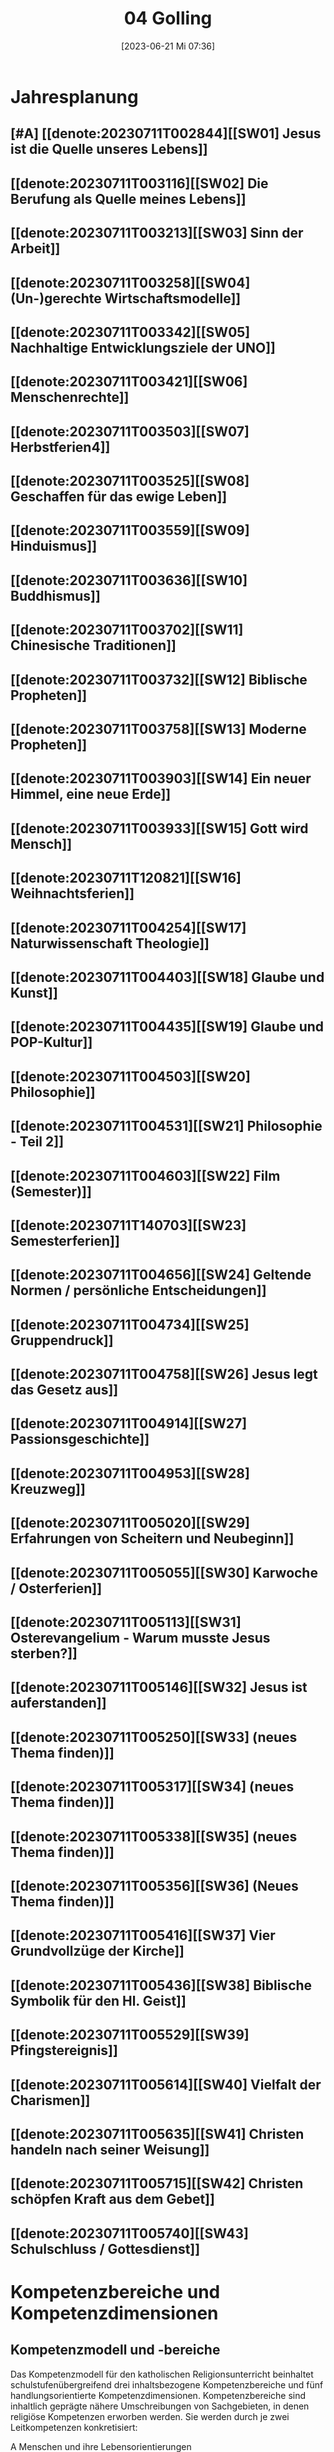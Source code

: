 #+title:      04 Golling
#+date:       [2023-06-21 Mi 07:36]
#+filetags:   :04:plan:Project:
#+identifier: 20230621T073603
#+CATEGORY: Topic 04

* Jahresplanung

** [#A] [[denote:20230711T002844][[SW01] Jesus ist die Quelle unseres Lebens]]

** [[denote:20230711T003116][[SW02] Die Berufung als Quelle meines Lebens]]

** [[denote:20230711T003213][[SW03] Sinn der Arbeit]]

** [[denote:20230711T003258][[SW04] (Un-)gerechte Wirtschaftsmodelle]]

** [[denote:20230711T003342][[SW05] Nachhaltige Entwicklungsziele der UNO]]

** [[denote:20230711T003421][[SW06] Menschenrechte]]

** [[denote:20230711T003503][[SW07] Herbstferien4]]

** [[denote:20230711T003525][[SW08] Geschaffen für das ewige Leben]]

** [[denote:20230711T003559][[SW09] Hinduismus]]

** [[denote:20230711T003636][[SW10] Buddhismus]]

** [[denote:20230711T003702][[SW11] Chinesische Traditionen]]

** [[denote:20230711T003732][[SW12] Biblische Propheten]]

** [[denote:20230711T003758][[SW13] Moderne Propheten]]

** [[denote:20230711T003903][[SW14] Ein neuer Himmel, eine neue Erde]]

** [[denote:20230711T003933][[SW15] Gott wird Mensch]]

** [[denote:20230711T120821][[SW16] Weihnachtsferien]]

** [[denote:20230711T004254][[SW17] Naturwissenschaft Theologie]]

** [[denote:20230711T004403][[SW18] Glaube und Kunst]]

** [[denote:20230711T004435][[SW19] Glaube und POP-Kultur]]

** [[denote:20230711T004503][[SW20] Philosophie]]

** [[denote:20230711T004531][[SW21] Philosophie - Teil 2]]

** [[denote:20230711T004603][[SW22] Film (Semester)]]

** [[denote:20230711T140703][[SW23] Semesterferien]]

** [[denote:20230711T004656][[SW24] Geltende Normen / persönliche Entscheidungen]]

** [[denote:20230711T004734][[SW25] Gruppendruck]]

** [[denote:20230711T004758][[SW26] Jesus legt das Gesetz aus]]

** [[denote:20230711T004914][[SW27] Passionsgeschichte]]

** [[denote:20230711T004953][[SW28] Kreuzweg]]

** [[denote:20230711T005020][[SW29] Erfahrungen von Scheitern und Neubeginn]]

** [[denote:20230711T005055][[SW30] Karwoche / Osterferien]]

** [[denote:20230711T005113][[SW31] Osterevangelium - Warum musste Jesus sterben?]]

** [[denote:20230711T005146][[SW32] Jesus ist auferstanden]]

** [[denote:20230711T005250][[SW33] (neues Thema finden)]]

** [[denote:20230711T005317][[SW34] (neues Thema finden)]]

** [[denote:20230711T005338][[SW35] (neues Thema finden)]]

** [[denote:20230711T005356][[SW36] (Neues Thema finden)]]

** [[denote:20230711T005416][[SW37] Vier Grundvollzüge der Kirche]]

** [[denote:20230711T005436][[SW38] Biblische Symbolik für den Hl. Geist]]

** [[denote:20230711T005529][[SW39] Pfingstereignis]]

** [[denote:20230711T005614][[SW40] Vielfalt der Charismen]]

** [[denote:20230711T005635][[SW41] Christen handeln nach seiner Weisung]]

** [[denote:20230711T005715][[SW42] Christen schöpfen Kraft aus dem Gebet]]

** [[denote:20230711T005740][[SW43] Schulschluss / Gottesdienst]]

* Kompetenzbereiche und Kompetenzdimensionen

** Kompetenzmodell und -bereiche
Das Kompetenzmodell für den katholischen Religionsunterricht beinhaltet schulstufenübergreifend drei inhaltsbezogene Kompetenzbereiche und fünf handlungsorientierte Kompetenzdimensionen. Kompetenzbereiche sind inhaltlich geprägte nähere Umschreibungen von Sachgebieten, in denen religiöse  Kompetenzen erworben werden. Sie werden durch je zwei Leitkompetenzen konkretisiert:

**** A Menschen und ihre Lebensorientierungen
:PROPERTIES:
:CUSTOM_ID: A
:ID:       ad67e93a-16ee-4140-bde3-48d128f72003
:END:
***** A1 Beziehung verantwortungsvoll gestalten können – zu sich selbst, zu anderen, zur Schöpfung
:PROPERTIES:
:CUSTOM_ID: A1
:ID:       cb7d26ee-c001-4769-9d3b-25efd9eb1fb6
:END:
****** Kompetenzbeschreibung:
:PROPERTIES:
:CUSTOM_ID: A1_KB1
:ID:       1cfd37af-88e0-4712-9d42-cfe1bc93c9d5
:END:
Die Schüler können die Bedeutung eines Einsatzes für ein gerechtes Zusammenleben erkennen und konkrete Handlungsoptionen entwickeln. 

****** Anwendungsbereiche
:PROPERTIES:
:CUSTOM_ID: A1_AB1
:ID:       14961d3d-c15d-4747-8ca5-f630e5825bef
:END:
 - (Biblische) Propheten und Prophetinnen, [[#Bibel Propheten]] [[#Moderne Propheten]]
 - Chancen- und Verteilungsgerechtigkeit 

****** Unterrichtshinweise
:PROPERTIES:
:CUSTOM_ID: A1_UH1
:ID:       7b74684d-3d33-4fd1-a543-f5a2d311004c
:END:
 - Zivilcourage,
 - Friede,
 - Gewaltfreiheit,
 - Menschenrechte, [[#Menschenrechte]]
 - nachhaltige Entwicklungsziele der UNO [[#UNO]]
 - (un-)gerechte Wirtschaftsmodelle [[#Arbeit_Gerechtigkeit]]


 
****** Kompetenzbeschreibungen
:PROPERTIES:
:ID:       8777b77d-cce7-48b4-9b0c-fa0eb74027b1
:CUSTOM_ID: A1_KB2
:END:
Die Schüler können das Verhältnis von geltenden Normen und persönlichen Gewissensentscheidungen analysieren und anhand von Beispielen diskutieren. 

****** Anwendungsbereiche
:PROPERTIES:
:ID:       de75133f-56eb-4129-8b89-66be05c7b0b0
:CUSTOM_ID: A1_AB2
:END:
Bildung des eigenen Gewissens 

****** Unterrichtshinweise
:PROPERTIES:
:ID:       7ecfb539-2ed9-4073-897e-ddaad44f8fcd
:CUSTOM_ID: A1_UH2
:END:
 - Orientierungskriterien bei Entscheidungen, [[#Entscheidungen]]
 - Gruppendruck, [[#Gruppendruck]]
 - sexualethische Fragestellungen,
 - Gesetzesauslegung Jesu (z. B. Sabbatgebot) [[#Sabbatgebot]]

   
***** A2 Sich mit den großen Fragen der Menschen auseinandersetzen können
:PROPERTIES:
:CUSTOM_ID: A2
:ID:       dbb88755-07b4-41ab-acf8-340bdb801e28
:ARCHIVE_TIME: 2021-09-10 Fr 17:32
:ARCHIVE_FILE: ~/org/04_Golling.org
:ARCHIVE_OLPATH: Kompetenzbereiche und Kompetenzdimensionen/Kompetenzmodell und -bereiche/A Menschen und ihre Lebensorientierungen
:ARCHIVE_CATEGORY: 04_Golling
:ARCHIVE_ITAGS: hide
:END:
****** Kompetenzbeschreibungen
:PROPERTIES:
:CUSTOM_ID: A2_KB1
:ID:       c6a11f83-7141-46b4-9394-f33d9e433871
:END:
Die Schüler können Perspektiven für ihr Leben entwickeln und Zukunftspläne entwerfen. 

****** Anwendungsbereiche
:PROPERTIES:
:CUSTOM_ID: A2_AB1
:ID:       0d1f2e35-a1cb-46a6-8b1a-c0a22ebdbf58
:END:

****** Unterrichtshinweise
:PROPERTIES:
:CUSTOM_ID: A2_UH1
:ID:       2b37efff-74cf-4fcb-8be4-dcc0da73040a
:END:
 - Sehnsüchte und Lebensträume, [[#Jesus Quelle des Lebens]]
 - persönliche und berufliche Ziele, [[#Berufung]] [[#Sinn der Arbeit]]
 - Utopien und Dystopien
 - Einführung in die Philosophie [[#Einführung Philosophie]] [[#Philosophie 2]]


 
****** Kompetenzbeschreibungen
:PROPERTIES:
:ID:       9ae56f4a-2585-4f12-a10f-8577722b0b0c
:CUSTOM_ID: A2_KB2
:END:
Die Schüler können die über den Tod hinausgehende christliche Hoffnung beschreiben. 

****** Anwendungsbereiche
:PROPERTIES:
:ID:       8716faa9-eed0-46aa-9533-a112ad6efa83
:CUSTOM_ID: A2_AB2
:END:
 - Biblisch-hermeneutische Kompetenz: eschatologische Bilder; Erlösungsglaube [[#Apokalypse]]

****** Unterrichtshinweise
:PROPERTIES:
:ID:       39c699c0-be13-4a35-b023-2a39a8b1cace
:CUSTOM_ID: A2_UH2
:END:


**** B Gelehrte und gelebte Bezugsreligion
:PROPERTIES:
:CUSTOM_ID: A1_AB1
:ID:       a6533a59-ae26-4205-9ed2-ede4afde8380
:END:
***** B3 Grundlagen und Leitmotive des christlichen Glaubens kennen und für das eigene Leben deuten können
:PROPERTIES:
:CUSTOM_ID: B3
:ID:       deec55c1-64f2-4553-880b-2cc980c3febe
:END:
****** Kompetenzbeschreibungen
:PROPERTIES:
:CUSTOM_ID: B3_KB1
:ID:       19520774-5868-45c5-b485-56ab047c3301
:END:
Die Schüler können Leiden, Sterben und Auferstehung Jesu Christi als Hoffnungsbild für Menschen reflektieren. 

****** Anwendungsbereiche
:PROPERTIES:
:CUSTOM_ID: B3_AB1
:ID:       ee053a90-11c2-41d7-ad23-dc6a8e4648e5
:END:

****** Unterrichtshinweise
:PROPERTIES:
:CUSTOM_ID: B3_UH1
:ID:       b24af8be-4ba0-4763-b861-02a47777bb27
:END:
 - Erfahrungen von Scheitern und Neubeginn, [[#Scheitern Neubeginn]]
 - Passionsgeschichte und Osterevangelium, [[#Passionsgeschichte]] [[#Osterevangelium]] [[#Jesus ist auferstanden]]
 - Bedeutung des Kreuzes, [[#Kreuzweg]]
 - österlicher Glaube als christliche Lebenshaltung [[#ewiges Leben]]

   
****** Kompetenzbeschreibungen
:PROPERTIES:
:CUSTOM_ID: B3_KB2
:ID:       6b799913-c2bd-42e7-a0dd-5bcf603a9bd0
:END:
Die Schüler können das vielfältige Wirken des Heiligen Geistes entdecken und charakterisieren. 

****** Anwendungsbereiche
:PROPERTIES:
:CUSTOM_ID: B3_AB2
:ID:       98567417-91c4-436e-ab5c-632ab26e45cb
:END:
 - Biblische Symbolik für den Geist Gottes, [[#Symbole Hl. Geist]]
 - Vielfalt der Charismen [[#Charismen Begabungen]]

****** Unterrichtshinweise
:PROPERTIES:
:CUSTOM_ID: B3_UH2
:ID:       f70b2a63-1f6e-4017-9d12-e84cf5770dee
:END:
 - Pfingstereignis (Apg 2), [[#Pfingsten]]
 - Ängste überwinden und Begabungen leben [[#Charismen Begabungen]] [[#WWJD]]


***** B4 Kirchliche Grundvollzüge kennen und religiös-spirituelle Ausdrucksformen gestalten können
:PROPERTIES:
:CUSTOM_ID: B4
:ID:       b132c38f-4ac5-4b06-a360-6b03dcf24ca7
:END:
****** Kompetenzbeschreibungen
:PROPERTIES:
:CUSTOM_ID: B4_KB1
:ID:       c10aceaa-4e69-4b96-85f0-44f26ffe29af
:END:
Die Schüler können die Firmung als Befähigung und Beauftragung zum Mitwirken an den Grundvollzügen der Kirche erläutern. 


****** Anwendungsbereiche
:PROPERTIES:
:CUSTOM_ID: B4_AB1
:ID:       6fa59e0d-d0d5-46ff-85fe-a97c87bf1c92
:END:
Verkündigung – Liturgie – Diakonie - Gemeinschaft [[#Grundvollzüge Kirche]]


****** Unterrichtshinweise
:PROPERTIES:
:CUSTOM_ID: B4_UH1
:ID:       e5c3460b-3a60-4963-ac2c-081c15cc3c9d
:END:
 - Sakrament: Firmung – Entscheidung zur (Nicht-)Teilhabe;
 - Möglichkeiten des Mitwirkens junger Menschen in der Kirche,
 - Compassion [[#Compassion Gebet]]


   
****** Kompetenzbeschreibungen
:PROPERTIES:
:CUSTOM_ID: B4_KB2
:ID:       467426d7-9999-415b-8c4f-a06e703aa06f
:END:


****** Anwendungsbereiche
:PROPERTIES:
:CUSTOM_ID: B4_AB2
:ID:       4bc8287e-0e3a-4a80-a267-a5c8f4b75243
:END:


****** Unterrichtshinweise
:PROPERTIES:
:CUSTOM_ID: B4_UH2
:ID:       238b1339-4a6b-4737-84bb-03f6af587857
:END:


**** C Religiöse und weltanschauliche Vielfalt in Gesellschaft und Kultur 
:PROPERTIES:
:CUSTOM_ID: C
:ID:       424c486b-eb3b-445e-8f89-ea7a237ca305
:END:
***** C5 Medien, Kunst und Kultur im Kontext religiöser Weltwahrnehmung interpretieren, beurteilen und gestalten können
:PROPERTIES:
:CUSTOM_ID: C5
:ID:       047a6ac4-28bd-4b1a-ae05-4f2dcf656d98
:END:
****** Kompetenzbeschreibungen
:PROPERTIES:
:CUSTOM_ID: C5_KB1
:ID:       bfe411bb-0f0c-4f19-b0ed-0f081b66307b
:END:
Die Schüler können Kunst als Möglichkeit religiöser Weltdeutung verstehen und ihr eigenes kreatives Potential entfalten. 
[[#GLaube_Kunst]]

****** Anwendungsbereiche
:PROPERTIES:
:CUSTOM_ID: C5_AB1
:ID:       b9bc6ae2-3955-4779-82a3-679f162c7086
:END:

****** Unterrichtshinweise
:PROPERTIES:
:ID:       8a6d6eb5-c86d-4332-8525-1bc5cd5e6b41
:CUSTOM_ID: C5_UH1
:END:
 - Begegnung mit Kunst im religiösen Kontext, [[#Glaube_Kunst]] [[#Kunst Auferstehung]]
 - verschiedene Formen und Funktionen von Kunst, [[#Formen Kunst]]
 - Religion in der Populärkultur [[#Glaube_POP]]


****** Kompetenzbeschreibungen
:PROPERTIES:
:CUSTOM_ID: C5_KB2
:ID:       0dd441aa-f152-4c33-ba4a-334a3e224b87
:END:

****** Anwendungsbereiche
:PROPERTIES:
:CUSTOM_ID: C5_AB2
:ID:       52bfeec8-a213-4314-bb8d-e84654647253
:END:

****** Unterrichtshinweise
:PROPERTIES:
:CUSTOM_ID: C5_UH2
:ID:       3392d789-5838-44b2-930c-dc50207f772d
:END:


***** C6 Unterschiedlichen Lebensweisen und Glaubensformen reflexiv begegnen können
:PROPERTIES:
:CUSTOM_ID: C6
:ID:       26987d80-8833-4106-9842-efe01e5dbad2
:END:
****** Kompetenzbeschreibungen
:PROPERTIES:
:CUSTOM_ID: C6_KB1
:ID:       cecbcf92-831d-48f7-98ee-5ee8614a74bf
:END:
Die Schülerinnen und Schüler kennen Charakteristika asiatischer Glaubenstraditionen und können diese mit dem christlichen Glaubensverständnis vergleichen. 

****** Anwendungsbereiche
:PROPERTIES:
:CUSTOM_ID: C6_AB1
:ID:       42297147-05ed-4e35-a8ae-63fcfe01f874
:END:

****** Unterrichtshinweise
:PROPERTIES:
:CUSTOM_ID: C6_UH1
:ID:       1d0eeb49-dbcd-45c1-9b12-f454885c4cac
:END:
 - Elementare Inhalte und religiöse Praxis in Hinduismus, Buddhismus und chinesischen Religionen: Anfänge, prägende Persönlichkeiten, Meditation, Erlösungswege [[#Hinduismus]] [[#Buddhismus]] [[#Chinesische Traditionen]]

   
****** Kompetenzbeschreibungen
:PROPERTIES:
:CUSTOM_ID: C6_KB2
:ID:       0971b876-a524-453b-a101-b6c28586443e
:END:
Die Schülerinnen und Schüler können lebensförderliche und lebensfeindliche Aspekte in Religionen und Weltanschauungen benennen und beurteilen. 

****** Anwendungsbereiche
:PROPERTIES:
:CUSTOM_ID: C6_AB2
:ID:       e1949525-53a0-4165-9486-63033a965016
:END:

****** Unterrichtshinweise
:PROPERTIES:
:CUSTOM_ID: C6_UH2
:ID:       7ab1da03-0f2d-4e2d-96fd-7b92b5bfd91b
:END:
 - Lebensgestaltung in Freiheit, [[#Leben Freiheit]]
 - Befähigung zur oder Verlust der Eigenverantwortung,
 - Gewaltstrukturen in Ideologien [[#Ideologien Fundamentalismus]]
 - Missbrauch von Religion und Autorität,
 - Fundamentalismus [[#Ideologien Fundamentalismus]]



**** Kompetenzdimensionen 
beschreiben die Handlungsmodi der Aneignung der Kompetenzen und finden sich in den Kompetenzbeschreibungen wieder:
 - Wahrnehmen und beschreiben religiös bedeutsamer Phänomene (Perzeption)
 - Verstehen und deuten religiös bedeutsamer Sprache und Glaubenszeugnisse (Kognition)
 - Gestalten und handeln in religiösen und ethischen Fragen (Performanz)
 - Kommunizieren und (be)urteilen von Überzeugungen mit religiösen Argumenten und im Dialog (Interaktion)
 - Teilhaben und entscheiden – begründete (Nicht-)Teilhabe an religiöser und gesellschaftlicher Praxis (Partizipation)

*** Zentrale fachliche Konzepte
Folgende Leitideen, strukturiert in Begriffspaaren, kennzeichnen die zentralen fachlichen Konzepte des katholischen Religionsunterrichts. 

**** Lebensrealitäten und Transzendenz
Christlicher Glaube versteht den Menschen in seiner Bio-grafie  und  in  seinen  Lebensbezügen  als  transzendentes  Wesen und erschließt Wege der Sinnfindung durch Trans-zendenzbezug.

**** Gottesliebe und Menschenliebe
Das  jüdisch-christliche  Gottes- und Menschenbild steht für eine lebensbejahende Grundhaltung zu sich selbst, den Mitmenschen und der Welt. Das  Beziehungsgeschehen zwischen Gott und Mensch und der Menschen untereinander ist getragen von der bedingungslosen Liebe Gottes. Unabhängig von Fähigkeiten und erbrachten Leistungen ist der Mensch in seiner Würde unantastbar.

**** Jesus der Christus
Das  Christentum orientiert sich am Reden und Handeln Jesu, das die vergebende und heilende Zuwendung Gottes zu den Menschen zeigt. In seiner den Tod überwindenden Auferstehung kann in der Brüchigkeit des Lebens Versöhnung und Erlösung erfahrbar werden. 

**** Freiheit und Offenbarung
Quellen der Offenbarung sind die Bibel und die kirchliche Tradition in ihrer Vielfalt. Auf der darin grundgelegten Freiheit des Menschen basiert die Achtung der Religionsfreiheit jeder Schülerin und jedes Schülers.

**** Zusage und Verantwortung
Ausgehend vom Verdankt-Sein allen Lebens wissen sich Christinnen und Christen beauftragt und befähigt Verantwortung in der Welt zu übernehmen. Dabei leiten sie Hoffnungsperspektiven, die auf biblischen Zusagen aufbauen.

*** Didaktische Grundsätze
In der Mitte des Religionsunterrichts stehen die Schülerin-nen und Schüler, ihr Leben, ihr Glaube.

Für den katholischen Religionsunterricht sind das Prinzip der Korrelation, das die wechselseitige Erschließung von Glauben und Leben meint, und das Prinzip des „Ganzen im Fragment“, das sich der Elementarisierung und dem exemplarischen Lernen verpflichtet weiß, zentral. 

Die didaktisch reflektierte Setzung von Schwerpunkten ist besonders bei einstündig geführten Klassen und im schul-stufenübergreifenden Unterricht notwendig.

Bezugnehmend auf das Kompetenzmodell sind folgende religionsdidaktische Grundsätze hervorzuheben:

*Fokus: Religiöse Sprache und Symbole*
Die Alphabetisierung in religiöser Sprache umfasst das Erkennen und Verstehen religiöser Sprachformen und das Erschließen vielfältiger Symbole in ihrer Mehrdimensionalität. Eine individuelle und kreative Ausdrucksfähigkeit wird gefördert.

*Fokus: Philosophieren und Theologisieren*
Der Religionsunterricht fördert die Fragekompetenz, initiiert Suchbewegungen im religiös-existenziellen Kontext und schult die Argumentationsfähigkeit. Er verpflichtet nicht auf einen Glauben, vielmehr fördert er die Entscheidungsfähigkeit der Schülerinnen und Schüler in religiösen und ethischen Belangen.

*Fokus: Actio und Contemplatio*
Performatives Lernen zielt ab auf das reflektierende Erleben religiöser Vollzüge und ethischen Handelns. Die Erfahrungsbezogenheit des Religionsunterrichts wird in Gebet, Stille und Meditation sowie in gemeinsamen Feiern, Aktionen und Projekten erlebbar.

*Fokus: Beziehung und Resonanz*
Im Beziehungsgeschehen zwischen Gott, Mensch und Welt angelegt, umfasst schulische religiöse Bildung eine biografische und narrative Komponente und vollzieht sich besonders im Lernen voneinander, miteinander und über-einander. 

*** Hinweise zum Lehrplan
Der Lehrplan für katholische Religion umfasst drei Kompetenzbereiche (A, B und C). Jeder dieser Bereiche wird jahrgangsübergreifend durch je zwei Leitkompetenzen (1-6) konkretisiert. 

**** KB – Kompetenzbeschreibungen
Den Leitkompetenzen sind schulstufenspezifische Kompetenzbeschreibungen (KB) zugeordnet, die angeben, welche Kompetenzen von allen Schülerinnen und Schülern erworben werden sollen. In jedem Schuljahr sind alle im Kompetenzmodell genannten Kompetenzdimensionen (Perzeption, Kognition, Performanz, Interaktion, Partizipation) zu berücksichtigen.Der Lehrplan für katholische Religion umfasst drei Kompetenzbereiche (A, B und C).Jeder dieser Bereiche wird jahrgangsübergreifend durch je zwei Leitkompetenzen (1-6) konkretisiert. 

**** AB – Anwendungsbereiche
Inhaltlich konkretisiert werden die Kompetenzbeschreibungen durch Anwendungsbereiche (AB). Diese benennen repräsentative Beispiele für Themenfelder, anhand derer Kompetenzen erworben werden. Wo solche benannt sind, sind sie verbindlich zu behandeln. Weitere Anwendungsbereiche können frei gewählt werden.Wo keine Anwendungsbereiche benannt sind, ist es Aufgabe der Lehrerinnen und Lehrer Anwendungsbereiche zu definieren.

**** UH – Unterrichtshinweise
Unterrichtshinweise (UH) sind als Ergänzungen zu den Fachlehrplänen gedacht. Sie geben Empfehlungen für die Umsetzung des kompetenzorientierten Lehrplans und unterstützen bei der Unterrichtsplanung.


** Themengebiete (nach Kirchenjahr, Heilige Schrift, ...)


** Ziele formulieren
  

** Methoden entwickeln
Ich hatte gerade am Dienstag ein Gespräch mit der 4a: ihr passives und lethargisches Verhalten ist manchmal ein Zeichen, dass der Unterricht für sie zu fad und uninteressant ist. Sie wollen die Themen lieber selbständig erarbeiten. Ihre Vorschläge:

 - Gruppenarbeit
 - Tablets / Neue Medien: kahoot!, LearningApps, ...
 - Arbeitsblätter
 - Filme + Diskussion
 - (Impuls)Texte + Austausch
 - Spiele
 - Malen

Für das aktuelle Thema "Sehnsucht, Glück, Drogen" erarbeiten die Schüler in Kleingruppen selbständig eine bestimmte Droge / Sucht.

 - Nadine, Noemi, Heidi, Selina: Heroin, Haschisch
 - Hannah, Yvonne, Vanessa, Lea: Rauchen / Nikotin
 - Leo, Manuel, Andreas, Michael: Spielsucht
 - Julia, Viktoria: Alkhohol
 - Ivan, Martin: Marihuana
 - Roman, Florian: Esssucht, Magersucht (?)

Jede Gruppe soll die Giftstoffe, ihre Wirkung, Anzeichen der Abhängigkeit, etc herausrabeiten, aber ebenso Möglichkeiten des Entzugs, Heilung aufzeigen.


* Ablauf einer Stunde

 1. Andocken an letzte Stunde / Whg / Aufzeichnungen
 2. Hinführung zu neuem Thema
 3. Erarbeitung durch Schüler
 4. Verinnerlichung / Heftarbeit
 5. "Was habt ihr gelernt?" - offene Fragen.


   
* Checkbox [0/8] 

  - [ ] Klasse?
  - [ ] Ideen
  - [ ] Themen
  - [ ] Ziele
  - [ ] Methoden
  - [ ] Materialen
  - [ ] Gitarre
  - [ ] Ablauf der Stunde


* Aufzeichnungen / Mitarbeit
In diesem org.-file zeichne ich die Mitarbeit der einzelnen Schüler auf.


* Footnotes

[fn:6] [[http://www.treffpunkt-umweltethik.de/umweltethische-modelle/anthropozentrisch.htm]] 

[fn:5] [[https://www.bibelwerk.de/home/sonntagslesungen]]

[fn:4] [[https://www.theoceancleanup.com/]]

[fn:3] [[https://www.youtube.com/watch?v=xsjOl4URtco]]

[fn:2] Quelle: KOGLER, Franz (Hrsg) (2009): Herders Neues Bibellexikon. - Univ.-Prof. Dr. Matthias STUBHANN: Fasten (S. 202-203). Freiburg: Herder Verlag.

[fn:1] Die Youtube-Geschichte eher auslassen: "How to have"  verweist auf pädophile Videos. YouTube ist nach einem Guardian-Artikel dabei, dieser Sache nachzugehen.
